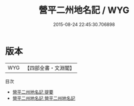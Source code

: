 #+TITLE: 營平二州地名記 / WYG
#+DATE: 2015-08-24 22:45:30.706898
* 版本
 |       WYG|【四部全書・文淵閣】|
目次
 - [[file:KR2k0100_000.txt::000-1a][營平二州地名記 提要]]
 - [[file:KR2k0100_001.txt::001-1a][營平二州地名記 營平二州地名記]]
